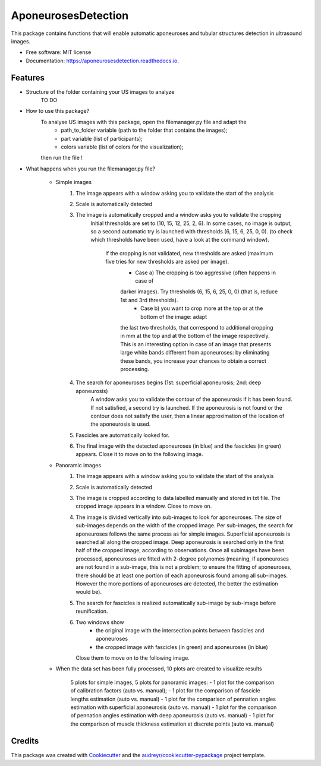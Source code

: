 ====================
AponeurosesDetection
====================


.. image:: https://img.shields.io/pypi/v/aponeurosesdetection.svg
        :target: https://pypi.python.org/pypi/aponeurosesdetection

.. image:: https://img.shields.io/travis/Lisa-pa/aponeurosesdetection.svg
        :target: https://travis-ci.com/Lisa-pa/aponeurosesdetection

.. image:: https://readthedocs.org/projects/aponeurosesdetection/badge/?version=latest
        :target: https://aponeurosesdetection.readthedocs.io/en/latest/?badge=latest
        :alt: Documentation Status




This package contains functions that will enable automatic aponeuroses and tubular structures detection in ultrasound images.


* Free software: MIT license
* Documentation: https://aponeurosesdetection.readthedocs.io.


Features
--------
* Structure of the folder containing your US images to analyze
        TO DO

* How to use this package?
        To analyse US images with this package, open the filemanager.py file and adapt the 
                - path_to_folder variable (path to the folder that contains the images);
                - part variable (list of participants);
                - colors variable (list of colors for the visualization);
        then run the file !

* What happens when you run the filemanager.py file?

        - Simple images
                1) The image appears with a window asking you to validate the start of the analysis
                2) Scale is automatically detected
                3) The image is automatically cropped and a window asks you to validate the cropping
                        Initial thresholds are set to (10, 15, 12, 25, 2, 6). In some cases, no image
                        is output, so a second automatic try is launched with thresholds (6, 15, 6, 25, 0, 0).
                        (to check which thresholds have been used, have a look at the command window).
                         If the cropping is not validated, new thresholds are asked (maximum five tries for new thresholds are asked per image).
                          - Case a) The cropping is too aggressive (often happens in case of
                          darker images). Try thresholds (6, 15, 6, 25, 0, 0) (that is, reduce 1st and 3rd thresholds).
                           - Case b) you want to crop more at the top or at the bottom of the image: adapt
                          the last two thresholds, that correspond to additional cropping in mm at the top
                          and at the bottom of the image respectively. This is an interesting option in case
                          of an image that presents large white bands different from aponeuroses: by eliminating
                          these bands, you increase your chances to obtain a correct processing.
                4) The search for aponeuroses begins (1st: superficial aponeurosis; 2nd: deep aponeurosis)
                        A window asks you to validate the contour of the aponeurosis if it has been found.
                        If not satisfied, a second try is launched.
                        If the aponeurosis is not found or the contour does not satisfy the user, then
                        a linear approximation of the location of the aponeurosis is used.
                5) Fascicles are automatically looked for.
                6) The final image with the detected aponeuroses (in blue)
                   and the fascicles (in green) appears. Close it to move on to the following image.


        - Panoramic images
                1) The image appears with a window asking you to validate the start of the analysis
                2) Scale is automatically detected
                3) The image is cropped according to data labelled manually and stored in txt file.
                   The cropped image appears in a window. Close to move on.
                4) The image is divided vertically into sub-images to look for aponeuroses.
                   The size of sub-images depends on the width of the cropped image.
                   Per sub-images, the search for aponeuroses follows the same process as
                   for simple images. Superficial aponeurosis is searched all along the 
                   cropped image. Deep aponeurosis is searched only in the first half of the
                   cropped image, according to observations. Once all subimages have been processed,
                   aponeuroses are fitted with 2-degree polynomes (meaning, if aponeuroses are not found
                   in a sub-image, this is not a problem; to ensure the fitting of aponeuroses, there 
                   should be at least one portion of each aponeurosis found among all sub-images. However
                   the more portions of aponeuroses are detected, the better the estimation would be).
                5) The search for fascicles is realized automatically sub-image by sub-image before reunification.
                6) Two windows show 
                        - the original image with the intersection points between fascicles
                          and aponeuroses
                        - the cropped image with fascicles (in green) and aponeuroses (in blue)
                   Close them to move on to the following image.

        - When the data set has been fully processed, 10 plots are created to visualize results
                
                5 plots for simple images, 5 plots for panoramic images:
                - 1 plot for the comparison of calibration factors (auto vs. manual);
                - 1 plot for the comparison of fascicle lengths estimation (auto vs. manual)
                - 1 plot for the comparison of pennation angles estimation with superficial aponeurosis (auto vs. manual)
                - 1 plot for the comparison of pennation angles estimation with deep aponeurosis (auto vs. manual)
                - 1 plot for the comparison of muscle thickness estimation at discrete points (auto vs. manual)



Credits
-------

This package was created with Cookiecutter_ and the `audreyr/cookiecutter-pypackage`_ project template.

.. _Cookiecutter: https://github.com/audreyr/cookiecutter
.. _`audreyr/cookiecutter-pypackage`: https://github.com/audreyr/cookiecutter-pypackage
